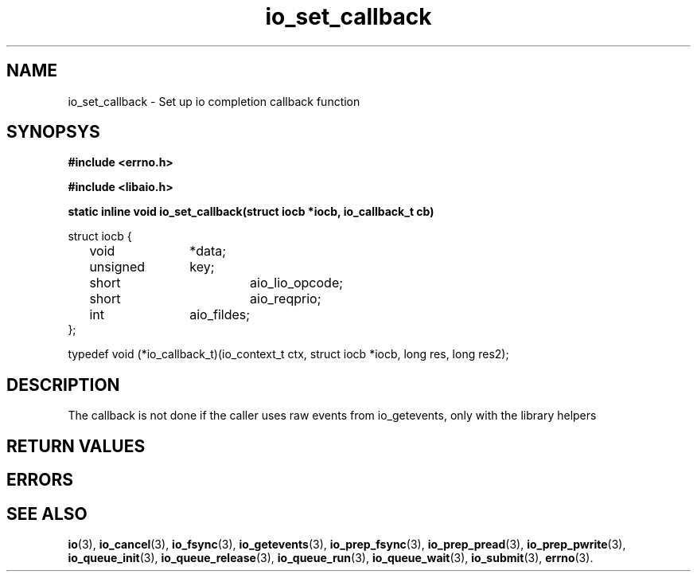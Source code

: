 .\"static inline void io_set_callback(struct iocb *iocb, io_callback_t cb)
.TH io_set_callback 3 2002-09-12 "Linux 2.4" Linux AIO"
.SH NAME
io_set_callback \- Set up io completion callback function
.SH SYNOPSYS
.nf
.B #include <errno.h>
.br
.sp
.B #include <libaio.h>
.br
.sp
.BI "static inline void io_set_callback(struct iocb *iocb, io_callback_t cb)"
.sp
struct iocb {
	void		*data;
	unsigned	key;
	short		aio_lio_opcode;
	short		aio_reqprio;
	int		aio_fildes;
};
.sp
typedef void (*io_callback_t)(io_context_t ctx, struct iocb *iocb, long res, long res2);
.sp
.fi
.SH DESCRIPTION
The callback is not done if the caller uses raw events from 
io_getevents, only with the library helpers
.SH "RETURN VALUES"
.SH ERRORS
.SH "SEE ALSO"
.BR io (3),
.BR io_cancel (3),
.BR io_fsync (3),
.BR io_getevents (3),
.BR io_prep_fsync (3),
.BR io_prep_pread (3),
.BR io_prep_pwrite (3),
.BR io_queue_init (3),
.BR io_queue_release (3),
.BR io_queue_run (3),
.BR io_queue_wait (3),
.BR io_submit (3),
.BR errno (3).
